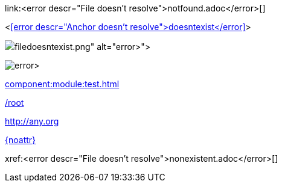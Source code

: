 link:<error descr="File doesn't resolve">notfound.adoc</error>[]

<<<error descr="Anchor doesn't resolve">doesntexist</error>>>

image::<error descr="File doesn't resolve">filedoesntexist.png</error>[]

image:<error descr="File doesn't resolve">filedoesntexist.png</error>[]

// no error, as modules is unknown
xref:component:module:test.adoc[]

// no error, as link starts with "/" as this is probably an absolute link at the site
link:/root[]

// no error, as resolves to URL
:myurl: http://any.org
link:{myurl}[]

// no error, as attribute doesn't resolve
link:{noattr}[]

:anattribute!:

ifdef::anattribute[]

// broken link not reported as it is excluded from the block
xref:nonexistent.adoc[]

endif::[]

xref:<error descr="File doesn't resolve">nonexistent.adoc</error>[]
